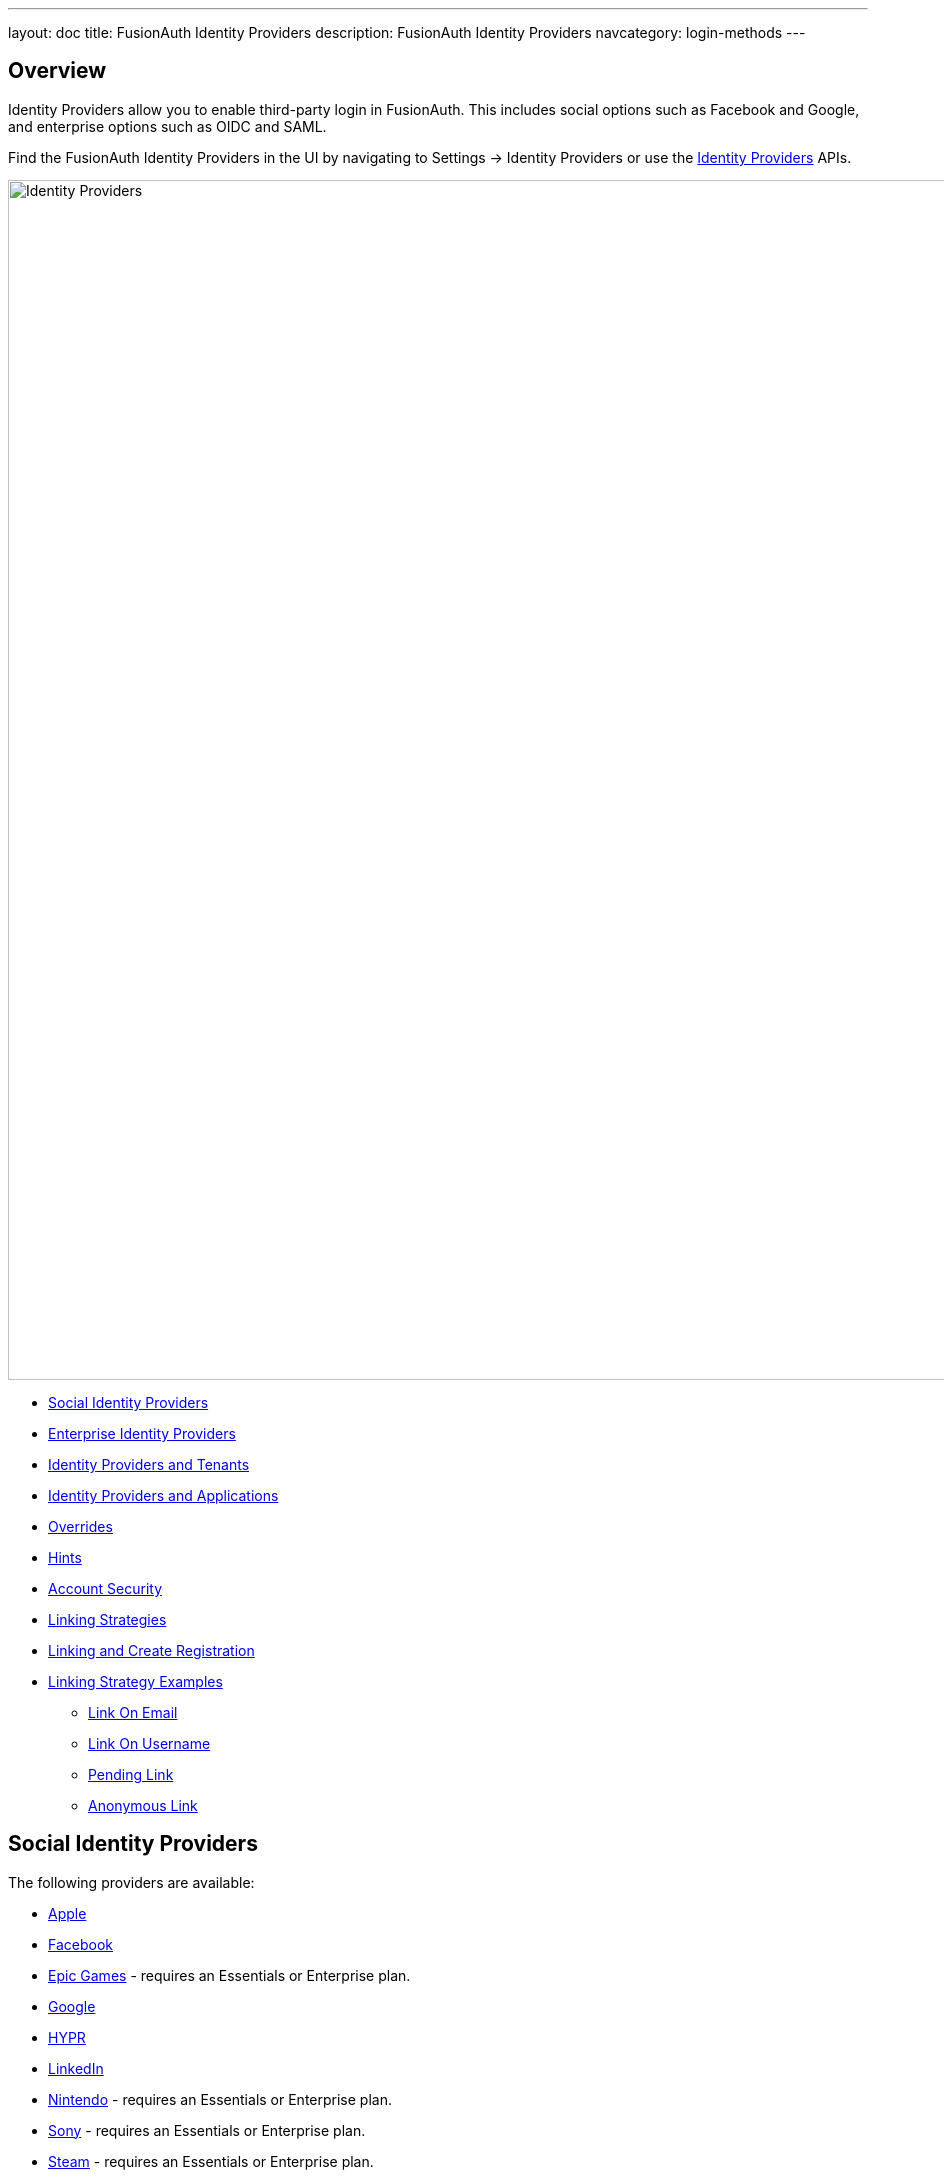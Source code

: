 ---
layout: doc
title: FusionAuth Identity Providers
description: FusionAuth Identity Providers
navcategory: login-methods
---

:sectnumlevels: 0

== Overview

Identity Providers allow you to enable third-party login in FusionAuth. This includes social options such as Facebook and Google, and enterprise options such as OIDC and SAML.

Find the FusionAuth Identity Providers in the UI by navigating to [breadcrumb]#Settings -> Identity Providers# or use the link:/docs/v1/tech/apis/identity-providers/[Identity Providers] APIs.

image::identity-providers/identity-providers.png[Identity Providers,width=1200,role=bottom-cropped]

* <<Social Identity Providers>>
* <<Enterprise Identity Providers>>
* <<Identity Providers and Tenants>>
* <<Identity Providers and Applications>>
* <<Overrides>>
* <<Hints>>
* <<Account Security>>
* <<Linking Strategies>>
* <<Linking and Create Registration>>
* <<Linking Strategy Examples>>
** <<Link On Email>>
** <<Link On Username>>
** <<Pending Link>>
** <<Anonymous Link>>

== Social Identity Providers

The following providers are available:

* link:/docs/v1/tech/identity-providers/apple[Apple]
* link:/docs/v1/tech/identity-providers/facebook[Facebook]
* link:/docs/v1/tech/identity-providers/epic-games[Epic Games] - requires an Essentials or Enterprise plan.
* link:/docs/v1/tech/identity-providers/google[Google]
* link:/docs/v1/tech/identity-providers/hypr[HYPR]
* link:/docs/v1/tech/identity-providers/linkedin[LinkedIn]
* link:/docs/v1/tech/identity-providers/nintendo[Nintendo] - requires an Essentials or Enterprise plan.
* link:/docs/v1/tech/identity-providers/sony[Sony] - requires an Essentials or Enterprise plan.
* link:/docs/v1/tech/identity-providers/steam[Steam] - requires an Essentials or Enterprise plan.
* link:/docs/v1/tech/identity-providers/twitch[Twitch] - requires an Essentials or Enterprise plan.
* link:/docs/v1/tech/identity-providers/twitter[Twitter]
* link:/docs/v1/tech/identity-providers/xbox[Xbox] - requires an Essentials or Enterprise plan.

If you're looking for a provider that is not listed here, review the open features in https://github.com/FusionAuth/fusionauth-issues/issues[GitHub] and either vote or comment on an existing feature, or open a new feature request if you do not find an existing feature open.

== Enterprise Identity Providers

The following providers are available:

* link:/docs/v1/tech/identity-providers/external-jwt/[External JWT]
* link:/docs/v1/tech/identity-providers/openid-connect/[OpenID Connect]
* link:/docs/v1/tech/identity-providers/samlv2/[SAML v2]
* link:/docs/v1/tech/identity-providers/samlv2-idp-initiated/[SAML v2 IdP Initiated] - requires an Essentials or Enterprise plan.

If you're looking for a provider that is not listed here, review the open features in https://github.com/FusionAuth/fusionauth-issues/issues[GitHub] and either vote or comment on an existing feature, or open a new feature request if you do not find an existing feature open.

== Identity Providers and Tenants

Identity providers can be configured to set a limit on the number of links that may be established on a per tenant basis.

In the following, we have enabled "Limit links per user" on the Default tenant and set a "Maximum link count" of `2`. With this configuration, a user will only be able to establish at most two links for this IdP specifically.

image::identity-providers/identity-provider-tenant-config.png[Identity Providers,width=1200,role=bottom-cropped]

== Identity Providers and Applications

Identity providers can be enabled or disabled on a per application basis.

In the following screenshot you will see that we have enabled this login provider for the Pied Piper application and enabled "Create registration". Enabling "Create registration" means that a user does not need to be manually registered for the application prior to using this login provider.

image::identity-providers/identity-provider-application-config.png[Identity Providers,width=1200,role=bottom-cropped]

For example, when a new user attempts to log into Pied Piper using Google, if their user does not exist in FusionAuth it will be created dynamically, and if the Create registration toggle has been enabled, the user will also be registered for Pied Piper and assigned any default roles assigned by the application.

If you do not wish to automatically provision a user for this Application when logging in with Google, leave Create registration off and you will need to manually register a user for this application before they may complete login with Google and be authorized for the Pied Piper Application.

[NOTE]
====
Regardless of whether you enable "Create registration" or not, a user may be created within FusionAuth when a person signs in with the identity provider. What happens depends on the configured linking strategy. This setting controls whether a user is registered and therefore authorized for this application.
====

When you enable an identity provider you're indicating that this external provider is an additional SoR (Source of Record). When the user successfully logs into this provider such as Google, Google has told FusionAuth the user exists and their credentials are valid. In return FusionAuth accepts this source of record and creates link and/or user, depending on the linking strategy. Next we identify if the configuration allows us to automatically register (that is, provide authorization) for the requested application, based on the "Create registration" setting.

== Overrides

For each application, you can provide different identity provider configurations. You might do this if you had two different applications that were both using Apple as an identity provider, but with different Apple configuration settings. You can override none, some or all of the configuration values by expanding the "Overrides" link for the given application assignment or modifying the [field]#identityProvider.applicationConfiguration# values using the API.

image::identity-providers/override-identity-provider-settings.png[Overriding Identity Provider settings,width=1200,role=top-cropped]

However, you cannot have two different Identity Providers for the same application. Use two different applications instead.

Additionally, override settings are not available in the External JWT, SAMLv2, or OpenID Connect Identity Providers. You can create multiple instances of these providers; that is the correct way to have multiple configurations for these providers

== Hints

When you are using the FusionAuth hosted login pages, you can bypass the login page and go directly to a third party Identity Provider based upon the user's email address or an Identity Provider Id.

[NOTE]
====
Hints currently work with most Identity Providers with the exception of HYPR and the SAML v2 Identity Provider Initiated type Identity Provider.
====

An Identity Provider Id is appended to the Login URL for an application using the `idp_hint` request parameter. For example, to send a user directly to a login page for an OIDC identity provider with the id `44449786-3dff-42a6-aac6-1f1ceecb6c46`, you'd append `&idp_hint=44449786-3dff-42a6-aac6-1f1ceecb6c46`.

An email address or domain may be provided in the `login_hint` request parameter. For example, to send a user directly to the login page of an OIDC IdP configured with a domain of `example.com`, you'd append `&login_hint=example.com` to the application's Login URL. The use of this parameter is up to the Identity Provider, so adding this parameter may or may not be supported by the Identity Provider you are using.

You can read more about the `login_hint` and `idp_hint` parameters in the link:/docs/v1/tech/oauth/endpoints[OAuth Endpoints documentation].

== Account Security

When you configure an Identity Provider, you are explicitly trusting this federated identity system to authenticate users. MFA requirements and configuration, roles and groups, email or phone verification, and account identifiers are controlled by the provider.

[WARNING.warning]
====
Be careful who you allow to set up an Identity Provider. Your security is only as strong as the security of the platform to which you federate.
====

A malicious identity provider can negatively impact your system. For instance, it could create accounts with email addresses already in FusionAuth. This could lead to account takeover; the malicious user could log in to the identity provider, return to FusionAuth, and access user data.

Such attacks can be mitigated by:

* Not setting up an Identity Provider.
* Limiting the applications for which an Identity Provider is configured.
* Doing additional verification in a Reconcile Lambda to ensure that the email address or identifier provided by the Identity Provider is expected.
* Using a `Disabled` linking strategy for an Identity Provider and managing links via the link:/docs/v1/tech/apis/identity-providers/links[Links API]. Doing this allows for business logic specific checks on link setup, such as disallowing any links to a certain domain or calling into another API for additional validation.

== Linking Strategies

image::identity-providers/linking-strategy.png[Linking Strategies, role=top-cropped bottom-cropped, width=1200]

The linking strategy is used when creating the link between the Identity Provider and the user account in FusionAuth.

Here's a table illustrating the alternatives. Note that `Disabled` was added in version `1.37.0`.

[cols="1,1,1,3"]
|===
| Strategy | User must exist | User linked on | Use when the identity provider...

| Create a Pending Link | Depends on application, see note below | User chooses account manually | ...shares a different email or username than an existing FusionAuth identity and users know enough to link them.
| Disabled         | &ndash; |    &ndash; | When you want to manage linking explicitly using the Link API.
| Anonymously Link | No | IdP id | ...exposes neither username nor email.
| Link On Email. Create the user if they do not exist. | No | Email address | ...shares the user's email and users that do not exist in the identity provider can have access.
| Link On Email. Do not create the user if they do not exist. | Yes | Email address | ...shares the user's email and you don't want users that do not exist in FusionAuth to have access. Such users must be provisioned beforehand.
| Link On Username. Create the user if they do not exist. | No | Username | ...shares the user's username and users that do not exist in the identity provider can have access.
| Link On Username. Do not create the user if they do not exist. | Yes | Username | ...shares the user's username and you don't want users that do not exist in FusionAuth to have access. Such users must be provisioned beforehand.
|===


Some identity providers don't provide a username and/or email.  In those instances, it is recommended to consider using a pending link or creating an anonymous link. Both of these options enable you to link the user without an email or username in the response from the identity provider.

== Linking and Create Registration

The [field]#Linking strategy# and [field]#Create registration# configurations are related to each other, but distinct. 
The [field]#Linking strategy# controls how a User is created in FusionAuth based on information returned from the remote identity provider. [field]#Create registration# controls if the User created in FusionAuth is registered for a given Application.

== Linking Strategy Examples

Here are some walkthroughs of linking scenarios. A user, Richard, is trying to access an app, such as Pied Piper. Richard uses an Identity Provider to login. It doesn't matter if the Identity Provider is a social provider like Facebook or an enterprise provider like an OIDC or SAML compatible identity server, the behavior is the same.

The FusionAuth hosted login pages are being used. Similar behavior is available via the link:/docs/v1/tech/apis/identity-providers/[Identity Provider API]. 

=== Disabled

[NOTE.since]
====
Available since 1.37.0.
====

This is useful when you do not want to link automatically, and you wish to control all linking manually via the Link API. This provides you the greatest level of control of which users become linked from the identity provider to FusionAuth.

=== Pending Link

This is useful when the user has a different email or username in the remote identity provider than an existing FusionAuth identity. The user must know enough to link them. That is, they must remember the account they have in FusionAuth. This uses the linking strategy `Create a Pending Link`.

[NOTE.note]
====
If the application configuration allows for self service registration, the user can register for an account in FusionAuth when a pending link strategy is chosen. Otherwise the user must exist in FusionAuth.
====

Richard is logging into Pied Piper. He has an account in FusionAuth with the email address `richard@piedpiper.com`. He also has an account at Hooli with the email address `richard@hooli.com`.

* Richard clicks on the 'Login With Hooli' button on the login screen. 
* He logs in to Hooli with `richard@hooli.com`, his account at Hooli.
* He is redirected to FusionAuth.
* He is prompted to log in to FusionAuth with his Pied Piper email and password.
* He logs in with `richard@piedpiper.com`.
* The FusionAuth account with the email `richard@piedpiper.com` is linked to the Hooli `richard@hooli.com` account.

image::identity-providers/idp-linking-pending-link.png[Screen prompting a user to connect their pending link account.,width=1200,role=bottom-cropped]

=== Anonymous Link

This is a useful option if you don't want to create a full user account in FusionAuth. But see the <<Anonymous Account Limitations>> below. This uses the linking strategy `Anonymous Link`.

==== Anonymous Link, IdP Provides Email

Richard is logging into Pied Piper. He doesn't have an account in FusionAuth.

* Richard clicks on the 'Login With Hooli' button on the login screen. 
* He logs in to Hooli with `richard@hooli.com`, his account at Hooli.
* He is redirected to FusionAuth.
* There is an account created in FusionAuth with no username or email address. It is not a full account.
* Richard can interact with Pied Piper (a JWT is issued, etc), but cannot use FusionAuth workflows like 'forgot password'.

image::identity-providers/idp-linking-anonymous-account.png[Admin view of a user who has linked anonymously.,width=1200,role=bottom-cropped]

==== Anonymous Link, No Email Or Username Returned By The IdP

Richard is logging into Pied Piper. He doesn't have an account in FusionAuth. The identity provider is the Hooli XYZ server. This identity provider does not return a username or password in its response.

* Richard clicks on the 'Login With Hooli XYZ' button on the login screen. 
* He logs in with `richard@hoolixyz.com`.
* He is redirected to FusionAuth.
* There is an account created in FusionAuth with no username or email address. It is not a full account.
* Richard can interact with Pied Piper (a JWT is issued, etc), but cannot use FusionAuth workflows like 'forgot password'.

==== Anonymous Account Limitations

Users with an anonymous account may log in to applications using their IdP provided credentials. 

They won't have an email address, so can't use any of the email based FusionAuth workflows like 'forgot password'. 

You also can't modify the user using any FusionAuth APIs. If you try to modify the user using these, you must provide a username or email.


=== Link On Email

There are two strategies which link on an email address. 

* `Link On Email. Create the user if they do not exist.` creates a user if no matching account exists in FusionAuth.
* `Link On Email. Do not create the user if they do not exist.` does not create a user if no matching account exists and treats such a login as an error. If a matching account exists, the login succeeds.

==== Link On Email, Matching Account Must Exist and Does

This uses the linking strategy `Link On Email. Do not create the user if they do not exist.`.

Here, Richard is logging into Pied Piper. He has an account in FusionAuth with the email address `richard@piedpiper.com`.

* Richard clicks on the 'Login With Hooli' button on the login screen. 
* He logs in to Hooli with the `richard@piedpiper.com` account. 
* He is redirected to FusionAuth and logs in successfully. Access is allowed.
* The FusionAuth account with the email `richard@piedpiper.com` is linked to the Hooli `richard@piedpiper.com` account.

==== Link On Email, Matching Account Must Exist But Doesn't

This uses the linking strategy `Link On Email. Do not create the user if they do not exist.`.

Richard is logging into Pied Piper. He doesn't have an account in FusionAuth.

* Richard clicks on the 'Login With Hooli' button on the login screen. 
* He logs in to Hooli with the `richard@piedpiper.com` account. 
* He is redirected to FusionAuth but sees an error. No access is allowed.

Here's an example of the error page:

image::identity-providers/idp-linking-user-must-exist.png[Error when a user must exist for successful linking.,width=1200,role=bottom-cropped]

==== Link On Email, User Account Is Created If Needed

This uses the linking strategy `Link On Email. Create the user if they do not exist.`.

Richard is logging into Pied Piper. He doesn't have an account in FusionAuth.

* Richard clicks on the 'Login With Hooli' button on the login screen. 
* He logs in to Hooli with the `richard@piedpiper.com` account.
* He is redirected to FusionAuth.
* A new account is created in FusionAuth with the email `richard@piedpiper.com`. 
* The new FusionAuth account with the email `richard@piedpiper.com` is linked to the Hooli `richard@piedpiper.com` account.

=== Link On Username

Similarly to linking on email, there are two options here.

* `Link On Username. Create the user if they do not exist.` creates a user if no matching account exists in FusionAuth.
* `Link On Username. Do not create the user if they do not exist.` does not create a user if no matching account exists and treats such a login as an error. If a matching account exists, the login succeeds.

==== Link On Username, Matching Account Must Exist And Does

This uses the linking strategy `Link On Username. Do not create the user if they do not exist.`.

Richard is logging into Pied Piper. He has an account in FusionAuth with the username `richard`.

* Richard clicks on the 'Login With Hooli' button on the login screen. 
* He logs in to Hooli with the `richard` account. 
* He is redirected to FusionAuth and logs in successfully. Access is allowed.
* The FusionAuth account with the username `richard` is linked to the Hooli `richard` account.

==== Link On Username, Matching Account Must Exist But Doesn't

This uses the linking strategy `Link On Username. Do not create the user if they do not exist.`.

Richard is logging into Pied Piper. He doesn't have an account in FusionAuth.

* Richard clicks on the 'Login With Hooli' button on the login screen. 
* He logs in to Hooli with the `richard` account. 
* He is redirected to FusionAuth but sees an error. No access is allowed.

==== Link On Username, User Account Is Created If Needed

This uses the linking strategy `Link On Username. Create the user if they do not exist.`.

Richard is logging into Pied Piper. He doesn't have an account in FusionAuth.

* Richard clicks on the 'Login With Hooli' button on the login screen. 
* He logs in to Hooli with the `richard` account. 
* He is redirected to FusionAuth.
* A new account is created in FusionAuth with the username `richard`. 
* The new FusionAuth account with the username `richard` is linked to the Hooli `richard` account.
